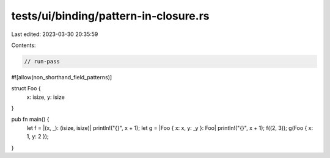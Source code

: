 tests/ui/binding/pattern-in-closure.rs
======================================

Last edited: 2023-03-30 20:35:59

Contents:

.. code-block:: rs

    // run-pass
#![allow(non_shorthand_field_patterns)]

struct Foo {
    x: isize,
    y: isize
}

pub fn main() {
    let f = |(x, _): (isize, isize)| println!("{}", x + 1);
    let g = |Foo { x: x, y: _y }: Foo| println!("{}", x + 1);
    f((2, 3));
    g(Foo { x: 1, y: 2 });
}


